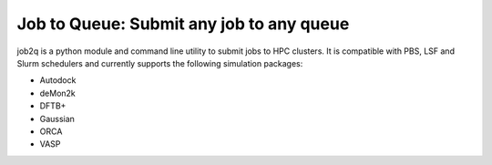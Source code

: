 Job to Queue: Submit any job to any queue
#########################################

job2q is a python module and command line utility to submit jobs to HPC
clusters. It is compatible with PBS, LSF and Slurm schedulers and currently supports the
following simulation packages:

- Autodock
- deMon2k
- DFTB+
- Gaussian
- ORCA
- VASP
